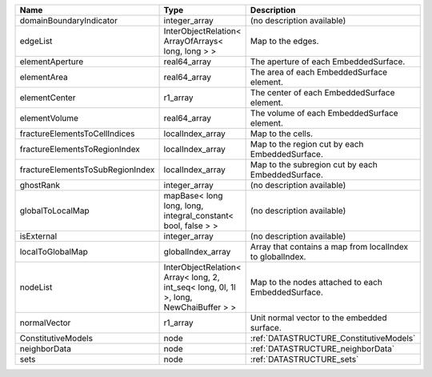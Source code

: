 

================================ ===================================================================================== ========================================================= 
Name                             Type                                                                                  Description                                               
================================ ===================================================================================== ========================================================= 
domainBoundaryIndicator          integer_array                                                                         (no description available)                                
edgeList                         InterObjectRelation< ArrayOfArrays< long, long > >                                    Map to the edges.                                         
elementAperture                  real64_array                                                                          The aperture of each EmbeddedSurface.                     
elementArea                      real64_array                                                                          The area of each EmbeddedSurface element.                 
elementCenter                    r1_array                                                                              The center of each EmbeddedSurface element.               
elementVolume                    real64_array                                                                          The volume of each EmbeddedSurface element.               
fractureElementsToCellIndices    localIndex_array                                                                      Map to the cells.                                         
fractureElementsToRegionIndex    localIndex_array                                                                      Map to the region cut by each EmbeddedSurface.            
fractureElementsToSubRegionIndex localIndex_array                                                                      Map to the subregion cut by each EmbeddedSurface.         
ghostRank                        integer_array                                                                         (no description available)                                
globalToLocalMap                 mapBase< long long, long, integral_constant< bool, false > >                          (no description available)                                
isExternal                       integer_array                                                                         (no description available)                                
localToGlobalMap                 globalIndex_array                                                                     Array that contains a map from localIndex to globalIndex. 
nodeList                         InterObjectRelation< Array< long, 2, int_seq< long, 0l, 1l >, long, NewChaiBuffer > > Map to the nodes attached to each EmbeddedSurface.        
normalVector                     r1_array                                                                              Unit normal vector to the embedded surface.               
ConstitutiveModels               node                                                                                  :ref:`DATASTRUCTURE_ConstitutiveModels`                   
neighborData                     node                                                                                  :ref:`DATASTRUCTURE_neighborData`                         
sets                             node                                                                                  :ref:`DATASTRUCTURE_sets`                                 
================================ ===================================================================================== ========================================================= 



